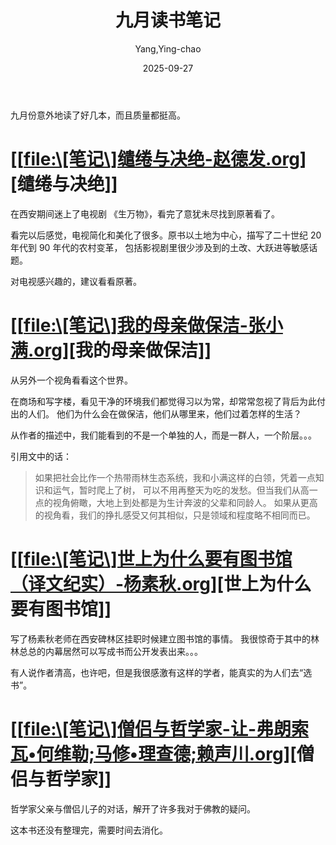 :PROPERTIES:
:ID:       60199b18-5392-4164-a64c-d796863d605e
:END:
#+TITLE: 九月读书笔记
#+AUTHOR: Yang,Ying-chao
#+DATE:   2025-09-27
#+OPTIONS:  ^:nil H:5 num:t toc:2 \n:nil ::t |:t -:t f:t *:t tex:t d:(HIDE) tags:not-in-toc
#+STARTUP:  oddeven lognotestate
#+SEQ_TODO: TODO(t) INPROGRESS(i) WAITING(w@) | DONE(d) CANCELED(c@)
#+TAGS:     noexport(n)
#+EXCLUDE_TAGS: noexport
#+FILETAGS: :weixin:

九月份意外地读了好几本，而且质量都挺高。

* [[file:\[笔记\]缱绻与决绝-赵德发.org][缱绻与决绝]]

在西安期间迷上了电视剧 《生万物》，看完了意犹未尽找到原著看了。

看完以后感觉，电视简化和美化了很多。原书以土地为中心，描写了二十世纪 20 年代到 90 年代的农村变革，
包括影视剧里很少涉及到的土改、大跃进等敏感话题。

对电视感兴趣的，建议看看原著。

* [[file:\[笔记\]我的母亲做保洁-张小满.org][我的母亲做保洁]]

从另外一个视角看看这个世界。

在商场和写字楼，看见干净的环境我们都觉得习以为常，却常常忽视了背后为此付出的人们。
他们为什么会在做保洁，他们从哪里来，他们过着怎样的生活？

从作者的描述中，我们能看到的不是一个单独的人，而是一群人，一个阶层。。。

引用文中的话：
#+BEGIN_QUOTE md5: 1f8735ca95ce093d30868a9234265bff
如果把社会比作一个热带雨林生态系统，我和小满这样的白领，凭着一点知识和运气，暂时爬上了树，
可以不用再整天为吃的发愁。但当我们从高一点的视角俯瞰，大地上到处都是为生计奔波的父辈和同龄人。
如果从更高的视角看，我们的挣扎感受又何其相似，只是领域和程度略不相同而已。
#+END_QUOTE


* [[file:\[笔记\]世上为什么要有图书馆（译文纪实）-杨素秋.org][世上为什么要有图书馆]]

写了杨素秋老师在西安碑林区挂职时候建立图书馆的事情。
我很惊奇于其中的林林总总的内幕居然可以写成书而公开发表出来。。。

有人说作者清高，也许吧，但是我很感激有这样的学者，能真实的为人们去“选书”。


* [[file:\[笔记\]僧侣与哲学家-让-弗朗索瓦•何维勒;马修•理查德;赖声川.org][僧侣与哲学家]]

哲学家父亲与僧侣儿子的对话，解开了许多我对于佛教的疑问。

这本书还没有整理完，需要时间去消化。

